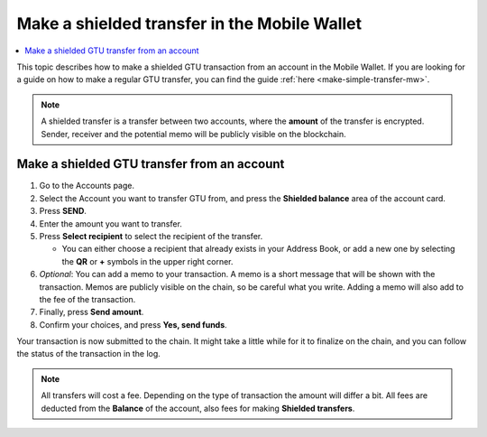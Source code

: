 .. _make-shielded-transfer-mw:

=============================================
Make a shielded transfer in the Mobile Wallet
=============================================

.. contents::
   :local:
   :backlinks: none

This topic describes how to make a shielded GTU transaction from an account in the Mobile Wallet. If you are looking
for a guide on  how to make a regular GTU transfer, you can find the guide :ref:`here <make-simple-transfer-mw>`.

.. Note::
   A shielded transfer is a transfer between two accounts, where the **amount** of the transfer is encrypted. Sender, receiver and the potential memo will be publicly visible on the blockchain.

Make a shielded GTU transfer from an account
============================================

#. Go to the Accounts page.

#. Select the Account you want to transfer GTU from, and press the **Shielded balance** area of the account card.

#. Press **SEND**.

#. Enter the amount you want to transfer.

#. Press **Select recipient** to select the recipient of the transfer.

   - You can either choose a recipient that already exists in your Address Book, or add a new one by selecting the **QR** or **+** symbols in the upper right corner.

#. *Optional*: You can add a memo to your transaction. A memo is a short message that will be shown with the transaction. Memos are publicly visible on the chain, so be careful what you write. Adding a memo will also add to the fee of the transaction.

#. Finally, press **Send amount**.

#. Confirm your choices, and press **Yes, send funds**.

Your transaction is now submitted to the chain. It might take a little while for it to finalize on the chain, and you can follow the status of the transaction in the log.

.. Note::
   All transfers will cost a fee. Depending on the type of transaction the amount will differ a bit. All fees are deducted from the **Balance** of the account, also fees for making **Shielded transfers**.
